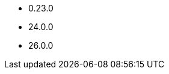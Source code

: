 // The version ranges supported by Druid-Operator
// This is a separate file, since it is used by both the direct Druid documentation, and the overarching
// Stackable Platform documentation.

- 0.23.0
- 24.0.0
- 26.0.0
